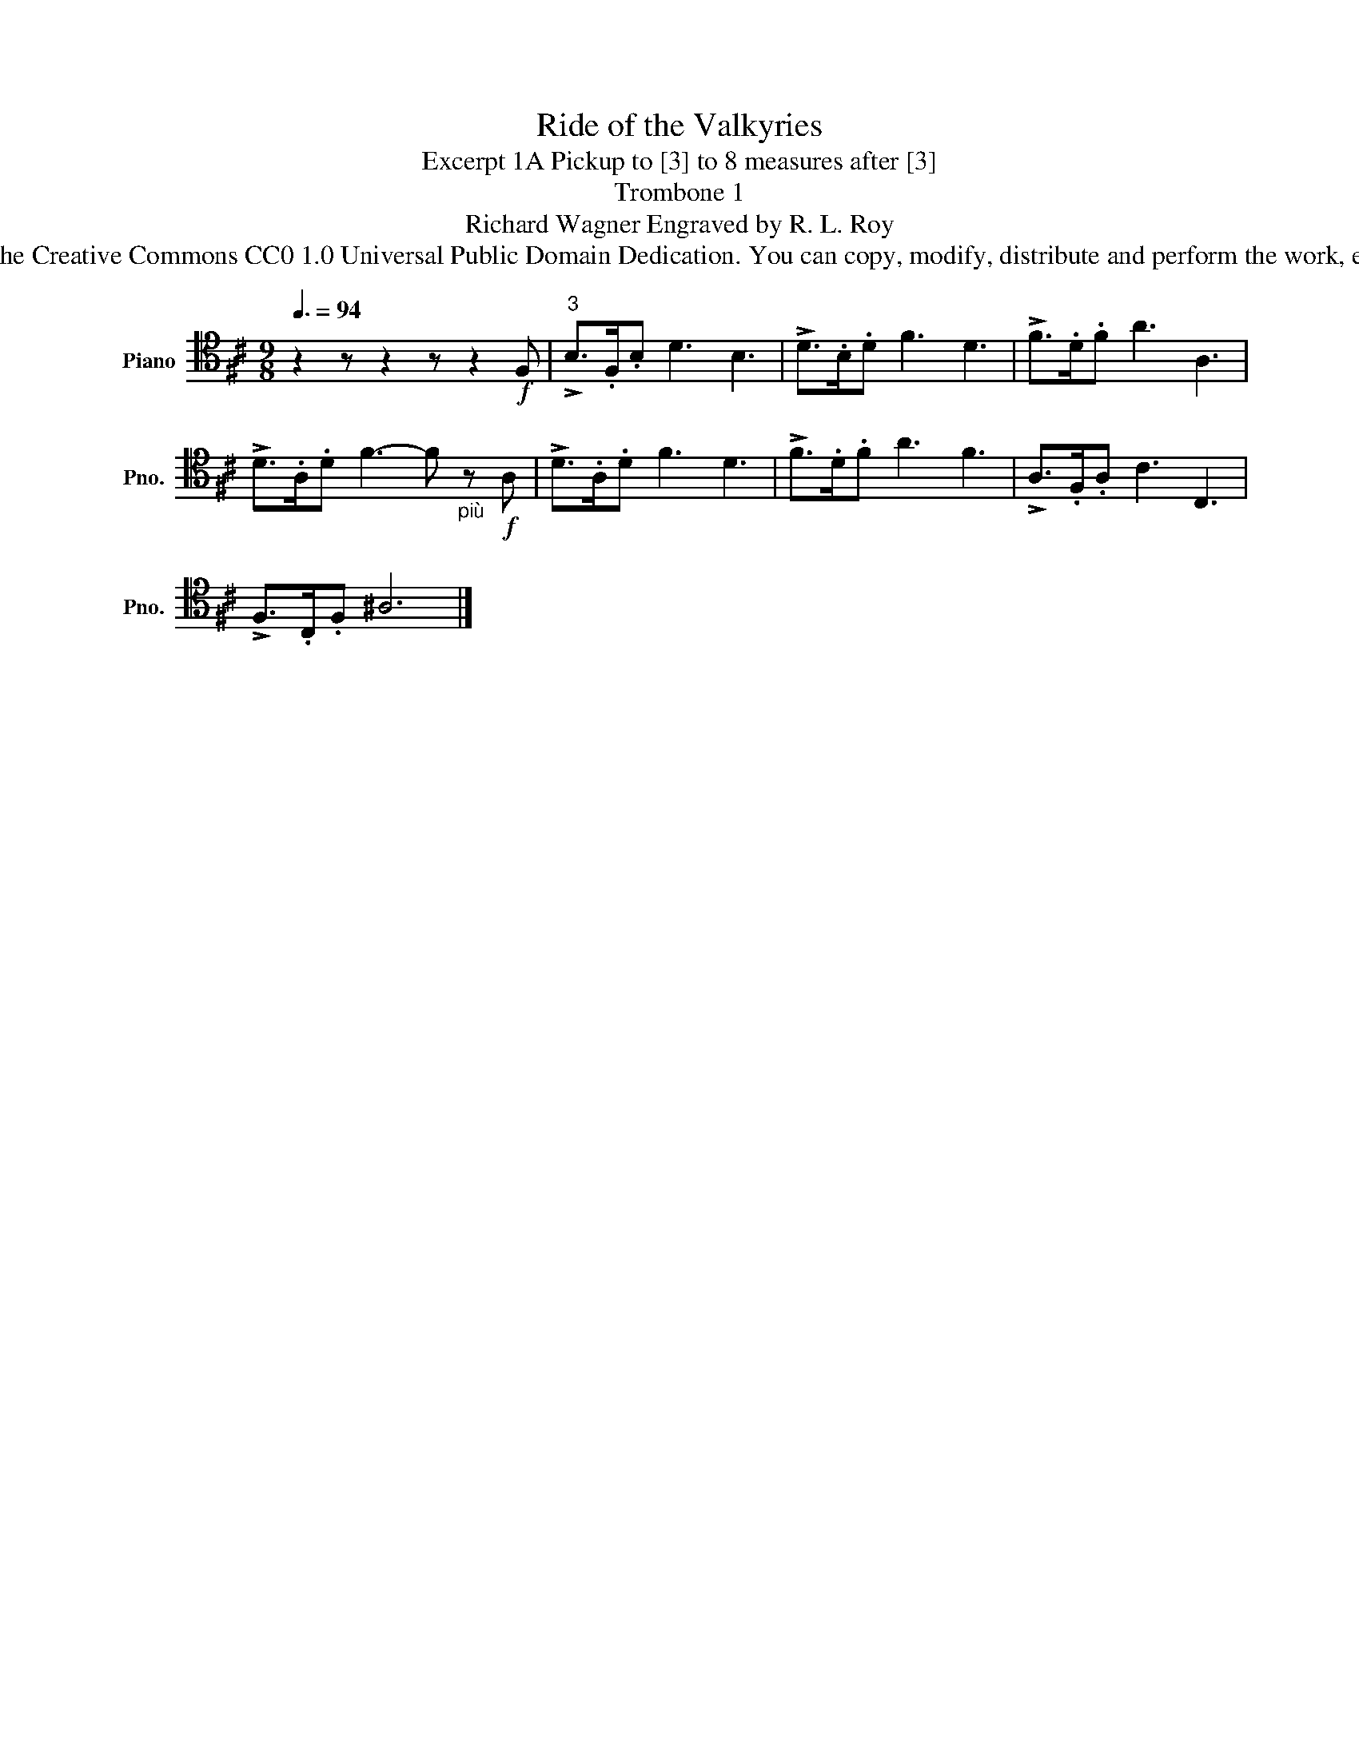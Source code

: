 X:1
T:Ride of the Valkyries
T:Excerpt 1A Pickup to [3] to 8 measures after [3]
T:Trombone 1
T:Richard Wagner Engraved by R. L. Roy
T:www.brassexcerpts.com This work is made available under the Creative Commons CC0 1.0 Universal Public Domain Dedication. You can copy, modify, distribute and perform the work, even for commercial purposes, all without asking permission.
Z:www.brassexcerpts.com
Z:This work is made available under the Creative Commons CC0 1.0 Universal Public Domain Dedication.
Z:You can copy, modify, distribute and perform the work, even for commercial purposes, all without asking permission.
L:1/8
Q:3/8=94
M:9/8
K:D
V:1 tenor nm="Piano" snm="Pno."
V:1
 z2 z z2 z z2!f! F, |"^3" !>!B,>.F,.B, D3 B,3 | !>!D>.B,.D F3 D3 | !>!F>.D.F A3 A,3 | %4
 !>!D>.A,.D F3- F"_più" z!f! A, | !>!D>.A,.D F3 D3 | !>!F>.D.F A3 F3 | !>!A,>.F,.A, C3 C,3 | %8
 !>!F,>.C,.F, ^A,6 |] %9

